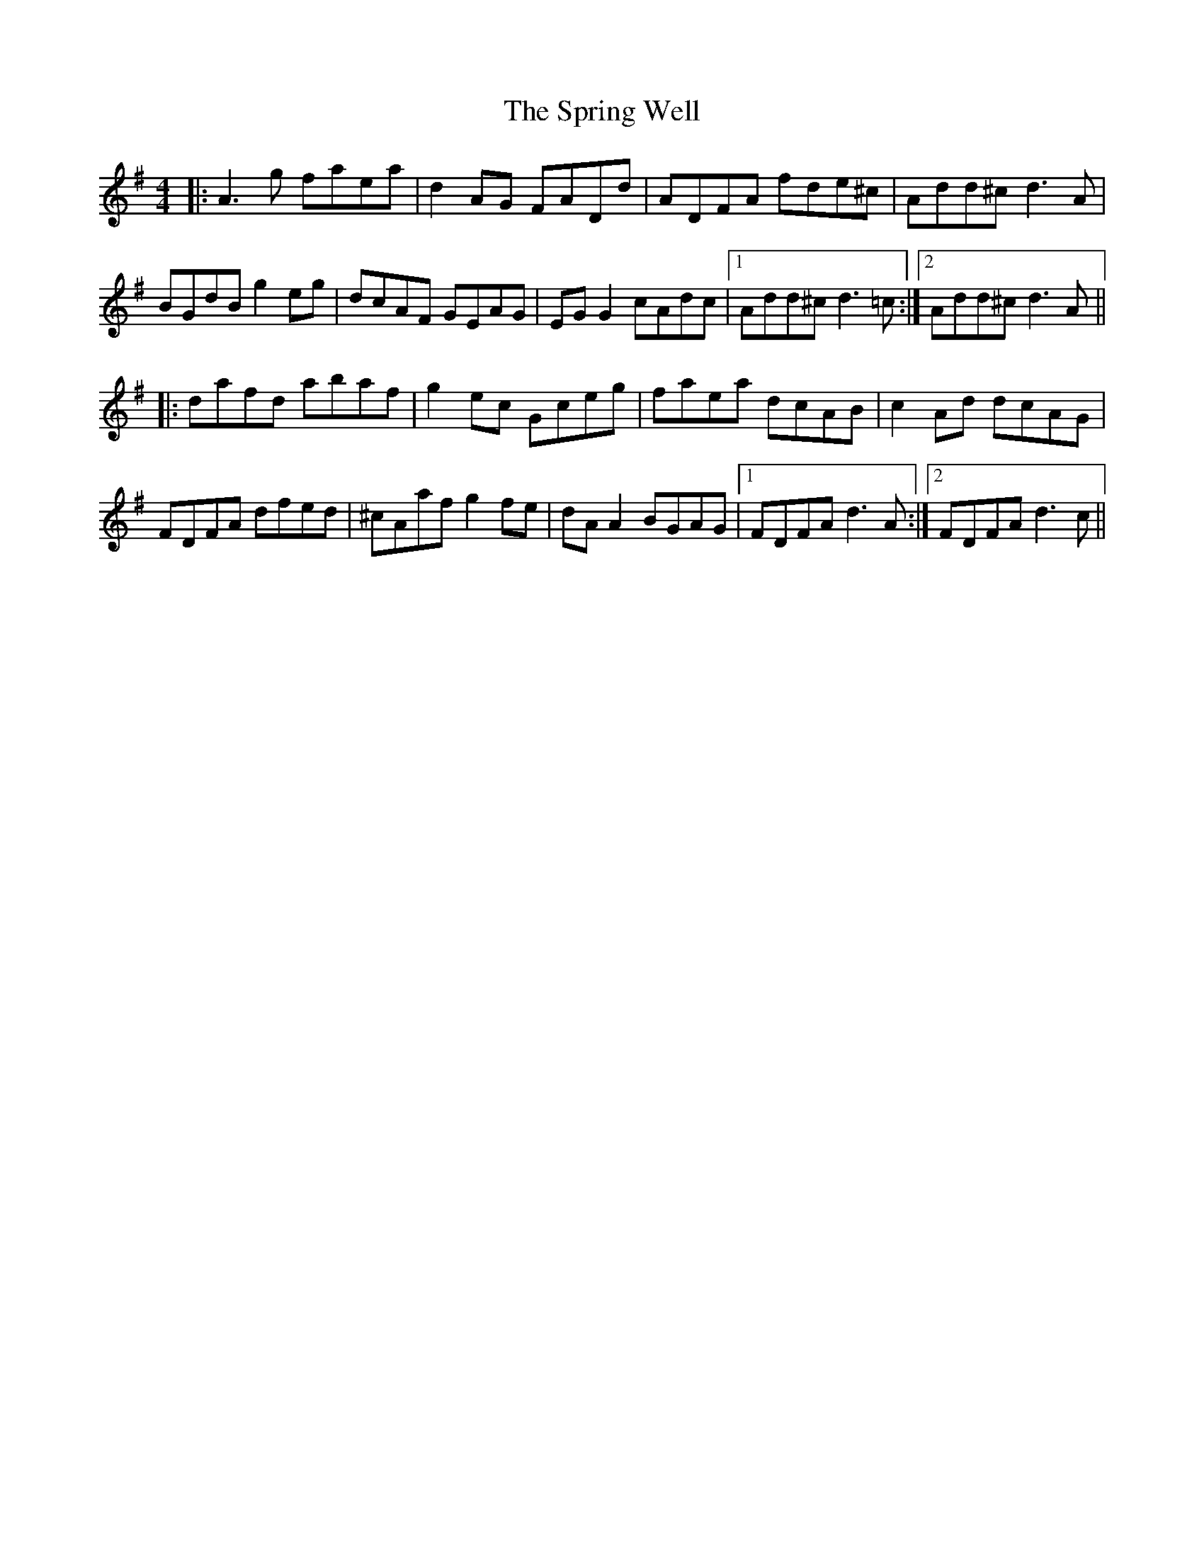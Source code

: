 X: 38204
T: Spring Well, The
R: reel
M: 4/4
K: Dmixolydian
|:A3 g faea|d2 AG FADd|ADFA fde^c|Add^c d3 A|
BGdB g2 eg|dcAF GEAG|EG G2 cAdc|1 Add^c d3 =c:|2 Add^c d3 A||
|:dafd abaf|g2 ec Gceg|faea dcAB|c2 Ad dcAG|
FDFA dfed|^cAaf g2 fe|dA A2 BGAG|1 FDFA d3 A:|2 FDFA d3 c||

